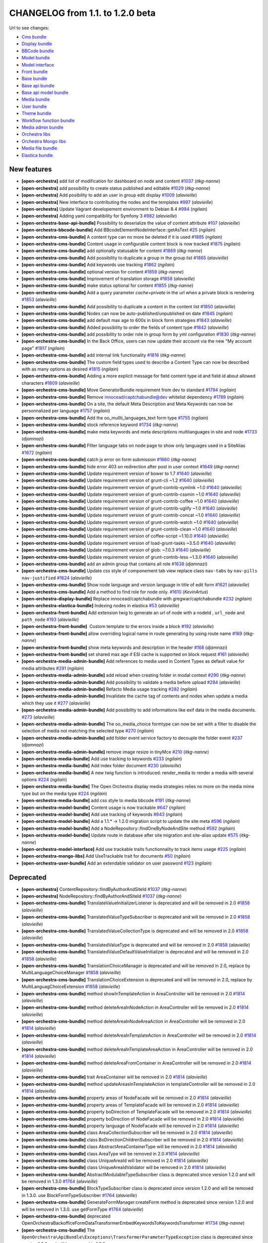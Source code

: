 CHANGELOG from 1.1. to 1.2.0 beta
=================================

Url to see changes:

- `Cms bundle`_
- `Display bundle`_
- `BBCode bundle`_
- `Model bundle`_
- `Model interface`_
- `Front bundle`_
- `Base bundle`_
- `Base api bundle`_
- `Base api model bundle`_
- `Media bundle`_
- `User bundle`_
- `Theme bundle`_
- `Workflow function bundle`_
- `Media admin bundle`_
- `Orchestra libs`_
- `Orchestra Mongo libs`_
- `Media file bundle`_
- `Elastica bundle`_

New features
------------

- **[open-orchestra]** add list of modification for dashboard on node and content `#1037 <https://github.com/open-orchestra/open-orchestra/pull/1037>`__ (*itkg-nanne*)
- **[open-orchestra]** add possibility to create status published and editable `#1029 <https://github.com/open-orchestra/open-orchestra/pull/1029>`__ (*itkg-nanne*)
- **[open-orchestra]** Add posibility to add an user in group edit display `#1009 <https://github.com/open-orchestra/open-orchestra/pull/1009>`__ (*alavieille*)
- **[open-orchestra]** New interface to contributing the nodes and the templates `#997 <https://github.com/open-orchestra/open-orchestra/pull/997>`__ (*alavieille*)
- **[open-orchestra]** Update Vagrant developement environment to Debian 8.4 `#984 <https://github.com/open-orchestra/open-orchestra/pull/984>`__ (*ngilain*)
- **[open-orchestra]** Adding yaml compatibility for Symfony 3 `#982 <https://github.com/open-orchestra/open-orchestra/pull/982>`__ (*alavieille*)
- **[open-orchestra-base-api-bundle]** Possibility to deserialize the value of content attribute `#107 <https://github.com/open-orchestra/open-orchestra-base-api-bundle/pull/107>`__ (*alavieille*)
- **[open-orchestra-bbcode-bundle]** Add BBcodeElementNodeInterface::getAsText `#25 <https://github.com/open-orchestra/open-orchestra-bbcode-bundle/pull/25>`__ (*ngilain*)
- **[open-orchestra-cms-bundle]** A content type can no more be deleted if it is used `#1885 <https://github.com/open-orchestra/open-orchestra-cms-bundle/pull/1885>`__ (*ngilain*)
- **[open-orchestra-cms-bundle]** Content usage in configurable content block is now tracked `#1875 <https://github.com/open-orchestra/open-orchestra-cms-bundle/pull/1875>`__ (*ngilain*)
- **[open-orchestra-cms-bundle]** add optionally statusable for content `#1869 <https://github.com/open-orchestra/open-orchestra-cms-bundle/pull/1869>`__ (*itkg-nanne*)
- **[open-orchestra-cms-bundle]** Add possibility to duplicate a group in the group list `#1865 <https://github.com/open-orchestra/open-orchestra-cms-bundle/pull/1865>`__ (*alavieille*)
- **[open-orchestra-cms-bundle]** Add keywords use tracking `#1862 <https://github.com/open-orchestra/open-orchestra-cms-bundle/pull/1862>`__ (*ngilain*)
- **[open-orchestra-cms-bundle]** optional version for content `#1859 <https://github.com/open-orchestra/open-orchestra-cms-bundle/pull/1859>`__ (*itkg-nanne*)
- **[open-orchestra-cms-bundle]** Improvement of translation storage `#1858 <https://github.com/open-orchestra/open-orchestra-cms-bundle/pull/1858>`__ (*alavieille*)
- **[open-orchestra-cms-bundle]** make status optional for content `#1855 <https://github.com/open-orchestra/open-orchestra-cms-bundle/pull/1855>`__ (*itkg-nanne*)
- **[open-orchestra-cms-bundle]** Add a query parameter `cache=private` in the url when a private block is rendering `#1853 <https://github.com/open-orchestra/open-orchestra-cms-bundle/pull/1853>`__ (*alavieille*)
- **[open-orchestra-cms-bundle]** Add possibility to duplicate a content in the content list `#1850 <https://github.com/open-orchestra/open-orchestra-cms-bundle/pull/1850>`__ (*alavieille*)
- **[open-orchestra-cms-bundle]** Nodes can now be auto-published/unpublished on date `#1845 <https://github.com/open-orchestra/open-orchestra-cms-bundle/pull/1845>`__ (*ngilain*)
- **[open-orchestra-cms-bundle]** add default max age to 600s in block form strategies `#1843 <https://github.com/open-orchestra/open-orchestra-cms-bundle/pull/1843>`__ (*alavieille*)
- **[open-orchestra-cms-bundle]** Added possibility to order the fields of content type `#1842 <https://github.com/open-orchestra/open-orchestra-cms-bundle/pull/1842>`__ (*alavieille*)
- **[open-orchestra-cms-bundle]** add possibility to order role in group form by yml configuration `#1830 <https://github.com/open-orchestra/open-orchestra-cms-bundle/pull/1830>`__ (*itkg-nanne*)
- **[open-orchestra-cms-bundle]** In the Back Office, users can now update their account via the new "My account page" `#1817 <https://github.com/open-orchestra/open-orchestra-cms-bundle/pull/1817>`__ (*ngilain*)
- **[open-orchestra-cms-bundle]** add internal link functionality `#1816 <https://github.com/open-orchestra/open-orchestra-cms-bundle/pull/1816>`__ (*itkg-nanne*)
- **[open-orchestra-cms-bundle]** The custom field types used to describe a Content Type can now be described with as many options as desired `#1815 <https://github.com/open-orchestra/open-orchestra-cms-bundle/pull/1815>`__ (*ngilain*)
- **[open-orchestra-cms-bundle]** Adding a more explicit message for field content type id and field id about allowed characters `#1809 <https://github.com/open-orchestra/open-orchestra-cms-bundle/pull/1809>`__ (*alavieille*)
- **[open-orchestra-cms-bundle]** Move GeneratorBundle requirement from dev to standard `#1794 <https://github.com/open-orchestra/open-orchestra-cms-bundle/pull/1794>`__ (*ngilain*)
- **[open-orchestra-cms-bundle]** Remove innocead/captchabundle@dev whitelist dependency `#1789 <https://github.com/open-orchestra/open-orchestra-cms-bundle/pull/1789>`__ (*ngilain*)
- **[open-orchestra-cms-bundle]** On a site, the default Meta Description and Meta Keywords can now be personnalized per language `#1757 <https://github.com/open-orchestra/open-orchestra-cms-bundle/pull/1757>`__ (*ngilain*)
- **[open-orchestra-cms-bundle]** Add the oo_mullti_languages_text form type `#1755 <https://github.com/open-orchestra/open-orchestra-cms-bundle/pull/1755>`__ (*ngilain*)
- **[open-orchestra-cms-bundle]** stock reference keyword `#1734 <https://github.com/open-orchestra/open-orchestra-cms-bundle/pull/1734>`__ (*itkg-nanne*)
- **[open-orchestra-cms-bundle]** make meta keywords and meta descriptions multilanguages in site and node `#1733 <https://github.com/open-orchestra/open-orchestra-cms-bundle/pull/1733>`__ (*djamnazi*)
- **[open-orchestra-cms-bundle]** FIlter language tabs on node page to show only languages used in a SiteAlias `#1672 <https://github.com/open-orchestra/open-orchestra-cms-bundle/pull/1672>`__ (*ngilain*)
- **[open-orchestra-cms-bundle]** catch js error on form submission `#1660 <https://github.com/open-orchestra/open-orchestra-cms-bundle/pull/1660>`__ (*itkg-nanne*)
- **[open-orchestra-cms-bundle]** hide error 403 on redirection after post in user context `#1649 <https://github.com/open-orchestra/open-orchestra-cms-bundle/pull/1649>`__ (*itkg-nanne*)
- **[open-orchestra-cms-bundle]** Update requirement version of bower to 1.7 `#1640 <https://github.com/open-orchestra/open-orchestra-cms-bundle/pull/1640>`__ (*alavieille*)
- **[open-orchestra-cms-bundle]** Update requirement version of grunt-cli ~1.2 `#1640 <https://github.com/open-orchestra/open-orchestra-cms-bundle/pull/1640>`__ (*alavieille*)
- **[open-orchestra-cms-bundle]** Update requirement version of grunt-contrib-symlink ~1.0 `#1640 <https://github.com/open-orchestra/open-orchestra-cms-bundle/pull/1640>`__ (*alavieille*)
- **[open-orchestra-cms-bundle]** Update requirement version of grunt-contrib-cssmin ~1.0 `#1640 <https://github.com/open-orchestra/open-orchestra-cms-bundle/pull/1640>`__ (*alavieille*)
- **[open-orchestra-cms-bundle]** Update requirement version of grunt-contrib-coffee ~1.0 `#1640 <https://github.com/open-orchestra/open-orchestra-cms-bundle/pull/1640>`__ (*alavieille*)
- **[open-orchestra-cms-bundle]** Update requirement version of grunt-contrib-uglify ~1.0 `#1640 <https://github.com/open-orchestra/open-orchestra-cms-bundle/pull/1640>`__ (*alavieille*)
- **[open-orchestra-cms-bundle]** Update requirement version of grunt-contrib-concat ~1.0 `#1640 <https://github.com/open-orchestra/open-orchestra-cms-bundle/pull/1640>`__ (*alavieille*)
- **[open-orchestra-cms-bundle]** Update requirement version of grunt-contrib-watch ~1.0 `#1640 <https://github.com/open-orchestra/open-orchestra-cms-bundle/pull/1640>`__ (*alavieille*)
- **[open-orchestra-cms-bundle]** Update requirement version of grunt-contrib-clean ~1.0 `#1640 <https://github.com/open-orchestra/open-orchestra-cms-bundle/pull/1640>`__ (*alavieille*)
- **[open-orchestra-cms-bundle]** Update requirement version of coffee-script ~1.10.0 `#1640 <https://github.com/open-orchestra/open-orchestra-cms-bundle/pull/1640>`__ (*alavieille*)
- **[open-orchestra-cms-bundle]** Update requirement version of load-grunt-tasks ~3.5.0 `#1640 <https://github.com/open-orchestra/open-orchestra-cms-bundle/pull/1640>`__ (*alavieille*)
- **[open-orchestra-cms-bundle]** Update requirement version of glob: ~7.0.3 `#1640 <https://github.com/open-orchestra/open-orchestra-cms-bundle/pull/1640>`__ (*alavieille*)
- **[open-orchestra-cms-bundle]** Update requirement version of grunt-contrib-less ~1.3.0 `#1640 <https://github.com/open-orchestra/open-orchestra-cms-bundle/pull/1640>`__ (*alavieille*)
- **[open-orchestra-cms-bundle]** add an admin group that contains all role `#1638 <https://github.com/open-orchestra/open-orchestra-cms-bundle/pull/1638>`__ (*djamnazi*)
- **[open-orchestra-cms-bundle]** Update css style of componement tab view replace class ``nav-tabs`` by ``nav-pills nav-justified`` `#1624 <https://github.com/open-orchestra/open-orchestra-cms-bundle/pull/1624>`__ (*alavieille*)
- **[open-orchestra-cms-bundle]** Show node language and version language in title of edit form `#1621 <https://github.com/open-orchestra/open-orchestra-cms-bundle/pull/1621>`__ (*alavieille*)
- **[open-orchestra-cms-bundle]** Add a method to find role for node only. `#1610 <https://github.com/open-orchestra/open-orchestra-cms-bundle/pull/1610>`__ (*KevinArtus*)
- **[open-orchestra-display-bundle]** Replace innocead/captchabundle with gregwar/captchabundle `#232 <https://github.com/open-orchestra/open-orchestra-display-bundle/pull/232>`__ (*ngilain*)
- **[open-orchestra-elastica-bundle]** Indexing nodes in elastica `#53 <https://github.com/open-orchestra/open-orchestra-elastica-bundle/pull/53>`__ (*alavieille*)
- **[open-orchestra-front-bundle]** Add extension twig to generate an url of node with a nodeId , ``url_node`` and ``path_node`` `#193 <https://github.com/open-orchestra/open-orchestra-front-bundle/pull/193>`__ (*alavieille*)
- **[open-orchestra-front-bundle]**  Custom template to the errors inside a block `#192 <https://github.com/open-orchestra/open-orchestra-front-bundle/pull/192>`__ (*alavieille*)
- **[open-orchestra-front-bundle]** allow overriding logical name in route generating by using  route name `#169 <https://github.com/open-orchestra/open-orchestra-front-bundle/pull/169>`__ (*itkg-nanne*)
- **[open-orchestra-front-bundle]** show meta keywords and description in the header `#168 <https://github.com/open-orchestra/open-orchestra-front-bundle/pull/168>`__ (*djamnazi*)
- **[open-orchestra-front-bundle]** set shared max age if ESI cache is supported on block request `#161 <https://github.com/open-orchestra/open-orchestra-front-bundle/pull/161>`__ (*alavieille*)
- **[open-orchestra-media-admin-bundle]** Add references to media used in Content Types as default value for media attributes `#291 <https://github.com/open-orchestra/open-orchestra-media-admin-bundle/pull/291>`__ (*ngilain*)
- **[open-orchestra-media-admin-bundle]** add reload when creating folder in modal context `#290 <https://github.com/open-orchestra/open-orchestra-media-admin-bundle/pull/290>`__ (*itkg-nanne*)
- **[open-orchestra-media-admin-bundle]** Add possibility to validate a media before upload `#284 <https://github.com/open-orchestra/open-orchestra-media-admin-bundle/pull/284>`__ (*alavieille*)
- **[open-orchestra-media-admin-bundle]** Refacto Media usage tracking `#282 <https://github.com/open-orchestra/open-orchestra-media-admin-bundle/pull/282>`__ (*ngilain*)
- **[open-orchestra-media-admin-bundle]** Invalidate the cache tag of contents and nodes when update a media which they use it `#277 <https://github.com/open-orchestra/open-orchestra-media-admin-bundle/pull/277>`__ (*alavieille*)
- **[open-orchestra-media-admin-bundle]** Add possibility to add informations like exif data in the media documents. `#273 <https://github.com/open-orchestra/open-orchestra-media-admin-bundle/pull/273>`__ (*alavieille*)
- **[open-orchestra-media-admin-bundle]** The oo_media_choice formtype can now be set with a filter to disable the selection of media not matching the selected type `#270 <https://github.com/open-orchestra/open-orchestra-media-admin-bundle/pull/270>`__ (*ngilain*)
- **[open-orchestra-media-admin-bundle]** add folder event service factory to decouple the folder event `#237 <https://github.com/open-orchestra/open-orchestra-media-admin-bundle/pull/237>`__ (*djamnazi*)
- **[open-orchestra-media-admin-bundle]** remove image resize in tinyMce `#210 <https://github.com/open-orchestra/open-orchestra-media-admin-bundle/pull/210>`__ (*itkg-nanne*)
- **[open-orchestra-media-bundle]** Add use tracking to keywords `#233 <https://github.com/open-orchestra/open-orchestra-media-bundle/pull/233>`__ (*ngilain*)
- **[open-orchestra-media-bundle]** Add index folder document `#230 <https://github.com/open-orchestra/open-orchestra-media-bundle/pull/230>`__ (*alavieille*)
- **[open-orchestra-media-bundle]** A new twig function is introduced: render_media to render a media with several options `#224 <https://github.com/open-orchestra/open-orchestra-media-bundle/pull/224>`__ (*ngilain*)
- **[open-orchestra-media-bundle]** The Open Orchestra display media strategies relies no more on the media mime type but on the media type `#224 <https://github.com/open-orchestra/open-orchestra-media-bundle/pull/224>`__ (*ngilain*)
- **[open-orchestra-media-bundle]** add css style to media bbcode `#191 <https://github.com/open-orchestra/open-orchestra-media-bundle/pull/191>`__ (*itkg-nanne*)
- **[open-orchestra-model-bundle]** Content usage is now trackable `#647 <https://github.com/open-orchestra/open-orchestra-model-bundle/pull/647>`__ (*ngilain*)
- **[open-orchestra-model-bundle]** Add use tracking of keywords `#643 <https://github.com/open-orchestra/open-orchestra-model-bundle/pull/643>`__ (*ngilain*)
- **[open-orchestra-model-bundle]** Add a  1.1.* -> 1.2.0 migration script to update the site meta `#596 <https://github.com/open-orchestra/open-orchestra-model-bundle/pull/596>`__ (*ngilain*)
- **[open-orchestra-model-bundle]** Add a NodeRepository::findOneByNodeAndSite method `#592 <https://github.com/open-orchestra/open-orchestra-model-bundle/pull/592>`__ (*ngilain*)
- **[open-orchestra-model-bundle]** Update route in database after site migration and site-alias update `#575 <https://github.com/open-orchestra/open-orchestra-model-bundle/pull/575>`__ (*itkg-nanne*)
- **[open-orchestra-model-interface]** Add use trackable traits functionnality to track items usage `#225 <https://github.com/open-orchestra/open-orchestra-model-interface/pull/225>`__ (*ngilain*)
- **[open-orchestra-mongo-libs]** Add UseTrackable trait for documents `#50 <https://github.com/open-orchestra/open-orchestra-mongo-libs/pull/50>`__ (*ngilain*)
- **[open-orchestra-user-bundle]** Add an extendable validator on user password `#123 <https://github.com/open-orchestra/open-orchestra-user-bundle/pull/123>`__ (*ngilain*)

Deprecated
----------

- **[open-orchestra]** ContentRepository::findByAuthorAndSiteId `#1037 <https://github.com/open-orchestra/open-orchestra/pull/1037>`__ (*itkg-nanne*)
- **[open-orchestra]** NodeRepository::findByAuthorAndSiteId `#1037 <https://github.com/open-orchestra/open-orchestra/pull/1037>`__ (*itkg-nanne*)
- **[open-orchestra-cms-bundle]** TranslateValueInitializerListener is deprecated and  will be removed in 2.0 `#1858 <https://github.com/open-orchestra/open-orchestra-cms-bundle/pull/1858>`__ (*alavieille*)
- **[open-orchestra-cms-bundle]** TranslatedValueTypeSubscriber is deprecated and  will be removed in 2.0 `#1858 <https://github.com/open-orchestra/open-orchestra-cms-bundle/pull/1858>`__ (*alavieille*)
- **[open-orchestra-cms-bundle]** TranslatedValueCollectionType is deprecated and  will be removed in 2.0 `#1858 <https://github.com/open-orchestra/open-orchestra-cms-bundle/pull/1858>`__ (*alavieille*)
- **[open-orchestra-cms-bundle]** TranslatedValueType is deprecated and  will be removed in 2.0 `#1858 <https://github.com/open-orchestra/open-orchestra-cms-bundle/pull/1858>`__ (*alavieille*)
- **[open-orchestra-cms-bundle]** TranslatedValueDefaultValueInitializer is deprecated and  will be removed in 2.0 `#1858 <https://github.com/open-orchestra/open-orchestra-cms-bundle/pull/1858>`__ (*alavieille*)
- **[open-orchestra-cms-bundle]** TranslationChoiceManager is deprecated and  will be removed in 2.0, replace by MultiLanguageChoiceManager `#1858 <https://github.com/open-orchestra/open-orchestra-cms-bundle/pull/1858>`__ (*alavieille*)
- **[open-orchestra-cms-bundle]** TranslationChoiceExtension is deprecated and  will be removed in 2.0, replace by MultiLanguagChoiceExtension `#1858 <https://github.com/open-orchestra/open-orchestra-cms-bundle/pull/1858>`__ (*alavieille*)
- **[open-orchestra-cms-bundle]** method showInTemplateAction in AreaController will be removed in 2.0 `#1814 <https://github.com/open-orchestra/open-orchestra-cms-bundle/pull/1814>`__ (*alavieille*)
- **[open-orchestra-cms-bundle]** method deleteAreaInNodeAction in AreaController will be removed in 2.0 `#1814 <https://github.com/open-orchestra/open-orchestra-cms-bundle/pull/1814>`__ (*alavieille*)
- **[open-orchestra-cms-bundle]** method deleteAreaInNodeAreaAction in AreaController will be removed in 2.0 `#1814 <https://github.com/open-orchestra/open-orchestra-cms-bundle/pull/1814>`__ (*alavieille*)
- **[open-orchestra-cms-bundle]** method deleteAreaInTemplateAction in AreaController will be removed in 2.0 `#1814 <https://github.com/open-orchestra/open-orchestra-cms-bundle/pull/1814>`__ (*alavieille*)
- **[open-orchestra-cms-bundle]** method deleteAreaInTemplateAreaAction in AreaController will be removed in 2.0 `#1814 <https://github.com/open-orchestra/open-orchestra-cms-bundle/pull/1814>`__ (*alavieille*)
- **[open-orchestra-cms-bundle]** method deleteAreaFromContainer in AreaController will be removed in 2.0 `#1814 <https://github.com/open-orchestra/open-orchestra-cms-bundle/pull/1814>`__ (*alavieille*)
- **[open-orchestra-cms-bundle]** trait AreaContainer will be removed in 2.0 `#1814 <https://github.com/open-orchestra/open-orchestra-cms-bundle/pull/1814>`__ (*alavieille*)
- **[open-orchestra-cms-bundle]** method updateAreasInTemplateAction in templateController will be removed in 2.0 `#1814 <https://github.com/open-orchestra/open-orchestra-cms-bundle/pull/1814>`__ (*alavieille*)
- **[open-orchestra-cms-bundle]** property areas of NodeFacade will be removed in 2.0 `#1814 <https://github.com/open-orchestra/open-orchestra-cms-bundle/pull/1814>`__ (*alavieille*)
- **[open-orchestra-cms-bundle]** property areas of TemplateFacade will be removed in 2.0 `#1814 <https://github.com/open-orchestra/open-orchestra-cms-bundle/pull/1814>`__ (*alavieille*)
- **[open-orchestra-cms-bundle]** property boDirection of TemplateFacade will be removed in 2.0 `#1814 <https://github.com/open-orchestra/open-orchestra-cms-bundle/pull/1814>`__ (*alavieille*)
- **[open-orchestra-cms-bundle]** property boDirection of NodeFacade will be removed in 2.0 `#1814 <https://github.com/open-orchestra/open-orchestra-cms-bundle/pull/1814>`__ (*alavieille*)
- **[open-orchestra-cms-bundle]** property language of NodeFacade will be removed in 2.0 `#1814 <https://github.com/open-orchestra/open-orchestra-cms-bundle/pull/1814>`__ (*alavieille*)
- **[open-orchestra-cms-bundle]** class AreaCollectionSubscriber will be removed in 2.0 `#1814 <https://github.com/open-orchestra/open-orchestra-cms-bundle/pull/1814>`__ (*alavieille*)
- **[open-orchestra-cms-bundle]** class BoDirectionChildrenSubscriber will be removed in 2.0 `#1814 <https://github.com/open-orchestra/open-orchestra-cms-bundle/pull/1814>`__ (*alavieille*)
- **[open-orchestra-cms-bundle]** class AbstractAreaContainerType will be removed in 2.0 `#1814 <https://github.com/open-orchestra/open-orchestra-cms-bundle/pull/1814>`__ (*alavieille*)
- **[open-orchestra-cms-bundle]** class AreaType will be removed in 2.0 `#1814 <https://github.com/open-orchestra/open-orchestra-cms-bundle/pull/1814>`__ (*alavieille*)
- **[open-orchestra-cms-bundle]** class UniqueAreaId will be removed in 2.0 `#1814 <https://github.com/open-orchestra/open-orchestra-cms-bundle/pull/1814>`__ (*alavieille*)
- **[open-orchestra-cms-bundle]** class UniqueAreaIdValidator will be removed in 2.0 `#1814 <https://github.com/open-orchestra/open-orchestra-cms-bundle/pull/1814>`__ (*alavieille*)
- **[open-orchestra-cms-bundle]** AbstractModulableTypeSubscriber class is deprecated since version 1.2.0 and will be removed in 1.3.0 `#1764 <https://github.com/open-orchestra/open-orchestra-cms-bundle/pull/1764>`__ (*alavieille*)
- **[open-orchestra-cms-bundle]** BlockTypeSubscriber class is deprecated since version 1.2.0 and will be removed in 1.3.0.  use BlockFormTypeSubscriber `#1764 <https://github.com/open-orchestra/open-orchestra-cms-bundle/pull/1764>`__ (*alavieille*)
- **[open-orchestra-cms-bundle]** GenerateFormManager:createForm method is deprecated since version 1.2.0 and will be removed in 1.3.0.  use getFormType `#1764 <https://github.com/open-orchestra/open-orchestra-cms-bundle/pull/1764>`__ (*alavieille*)
- **[open-orchestra-cms-bundle]** deprecated OpenOrchestra\Backoffice\Form\DataTransformer\EmbedKeywordsToKeywordsTransformer `#1734 <https://github.com/open-orchestra/open-orchestra-cms-bundle/pull/1734>`__ (*itkg-nanne*)
- **[open-orchestra-cms-bundle]** The ``OpenOrchestra\ApiBundle\Exceptions\TransformerParameterTypeException`` class is deprecated since version 1.2.0 and will be removed in 1.3.0, use ``OpenOrchestra\BaseApi\Exceptions\TransformerParameterTypeException`` `#1623 <https://github.com/open-orchestra/open-orchestra-cms-bundle/pull/1623>`__ (*alavieille*)
- **[open-orchestra-elastica-bundle]** ElasticaSchemaInitializer class is deprecated since version 1.2.0 and will be removed in 1.3.0, it is replace by ElasticaSchemaInitializerInterface `#39 <https://github.com/open-orchestra/open-orchestra-elastica-bundle/pull/39>`__ (*alavieille*)
- **[open-orchestra-libs]** deprecated OpenOrchestra\TransformerConditionFromBooleanToBddTransformerInterface `#51 <https://github.com/open-orchestra/open-orchestra-libs/pull/51>`__ (*itkg-nanne*)
- **[open-orchestra-media-admin-bundle]** SaveMediaManager::isFileAllowed is deprecated and will remove in 2.0 `#284 <https://github.com/open-orchestra/open-orchestra-media-admin-bundle/pull/284>`__ (*alavieille*)
- **[open-orchestra-media-admin-bundle]** SaveMediaManager::createMediaFromUploadedFile is deprecated and will remove in 2.0  use initializeMediaFromUploadedFile `#284 <https://github.com/open-orchestra/open-orchestra-media-admin-bundle/pull/284>`__ (*alavieille*)
- **[open-orchestra-media-admin-bundle]** SaveMediaManager::getFilenameFromChunks is deprecated and will remove in 2.0  use getFileFromChunks `#284 <https://github.com/open-orchestra/open-orchestra-media-admin-bundle/pull/284>`__ (*alavieille*)
- **[open-orchestra-media-bundle]** The twig function display_media is deprecated, use render_media instead `#224 <https://github.com/open-orchestra/open-orchestra-media-bundle/pull/224>`__ (*ngilain*)
- **[open-orchestra-media-bundle]** The several displayMedia methods (DisplayMediaManager + strategies) are deprecated, user renderMedia instead `#224 <https://github.com/open-orchestra/open-orchestra-media-bundle/pull/224>`__ (*ngilain*)
- **[open-orchestra-media-bundle]** Media/Repository/FolderRepositoryInterface: findAllRootFolder is deprecated since version 1.1.0 and will be removed in 1.3.0. use findAllRootFolderBySiteId `#202 <https://github.com/open-orchestra/open-orchestra-media-bundle/pull/202>`__ (*alavieille*)
- **[open-orchestra-model-bundle]** TranslatedValue is deprecated and  will be removed in 2.0 `#642 <https://github.com/open-orchestra/open-orchestra-model-bundle/pull/642>`__ (*alavieille*)
- **[open-orchestra-model-bundle]** NodeRepository::findByPathCurrentlyPublished `#630 <https://github.com/open-orchestra/open-orchestra-model-bundle/pull/630>`__ (*itkg-nanne*)
- **[open-orchestra-model-bundle]** ContentRepositoryInterface::countByContentTypeInLastVersion method is deprecated since version 1.1.3 and will be removed in 2.0, it is replace by ContentRepository::countByContentTypeAndSiteInLastVersion method. `#623 <https://github.com/open-orchestra/open-orchestra-model-bundle/pull/623>`__ (*alavieille*)
- **[open-orchestra-model-bundle]** deprecated OpenOrchestra\ModelBundle\Document\EmbedKeyword `#583 <https://github.com/open-orchestra/open-orchestra-model-bundle/pull/583>`__ (*itkg-nanne*)
- **[open-orchestra-model-interface]** TranslatedValueNotExisting is deprecated and  will be removed in 2.0 `#220 <https://github.com/open-orchestra/open-orchestra-model-interface/pull/220>`__ (*alavieille*)
- **[open-orchestra-model-interface]** TranslationChoiceManagerInterface is deprecated and  will be removed in 2.0 `#220 <https://github.com/open-orchestra/open-orchestra-model-interface/pull/220>`__ (*alavieille*)
- **[open-orchestra-model-interface]** TranslatedValueContainerInterface is deprecated and  will be removed in 2.0 `#220 <https://github.com/open-orchestra/open-orchestra-model-interface/pull/220>`__ (*alavieille*)
- **[open-orchestra-model-interface]** TranslatedValueInterface is deprecated and  will be removed in 2.0 `#220 <https://github.com/open-orchestra/open-orchestra-model-interface/pull/220>`__ (*alavieille*)
- **[open-orchestra-model-interface]** merhod getBoDirection of AreaInterface  will be removed in 2.0 `#209 <https://github.com/open-orchestra/open-orchestra-model-interface/pull/209>`__ (*alavieille*)
- **[open-orchestra-model-interface]** merhod setBoDirection of AreaInterface  will be removed in 2.0 `#209 <https://github.com/open-orchestra/open-orchestra-model-interface/pull/209>`__ (*alavieille*)
- **[open-orchestra-model-interface]** merhod getBoDirection of NodeInterface  will be removed in 2.0 `#209 <https://github.com/open-orchestra/open-orchestra-model-interface/pull/209>`__ (*alavieille*)
- **[open-orchestra-model-interface]** merhod setBoDirection of NodeInterface  will be removed in 2.0 `#209 <https://github.com/open-orchestra/open-orchestra-model-interface/pull/209>`__ (*alavieille*)
- **[open-orchestra-model-interface]** merhod getBoDirection of TemplateInterface  will be removed in 2.0 `#209 <https://github.com/open-orchestra/open-orchestra-model-interface/pull/209>`__ (*alavieille*)
- **[open-orchestra-model-interface]** merhod setBoDirection of TemplateInterface  will be removed in 2.0 `#209 <https://github.com/open-orchestra/open-orchestra-model-interface/pull/209>`__ (*alavieille*)
- **[open-orchestra-model-interface]** merhod setLanguage of TemplateInterface  will be removed in 2.0 `#209 <https://github.com/open-orchestra/open-orchestra-model-interface/pull/209>`__ (*alavieille*)
- **[open-orchestra-model-interface]** merhod getLanguage of TemplateInterface  will be removed in 2.0 `#209 <https://github.com/open-orchestra/open-orchestra-model-interface/pull/209>`__ (*alavieille*)
- **[open-orchestra-model-interface]** deprecated OpenOrchestra\ModelInterface\Model\EmbedKeywordInterface `#188 <https://github.com/open-orchestra/open-orchestra-model-interface/pull/188>`__ (*itkg-nanne*)
- **[open-orchestra-mongo-libs]** Filter TranslatedFilterStrategy is deprecated and  will be removed in 2.0, replaced by MultiLanguagesFilterStrategy `#48 <https://github.com/open-orchestra/open-orchestra-mongo-libs/pull/48>`__ (*alavieille*)
- **[open-orchestra-mongo-libs]** deprecated OpenOrchestra\Transformer\ConditionFromBooleanToMongoTransformer `#31 <https://github.com/open-orchestra/open-orchestra-mongo-libs/pull/31>`__ (*itkg-nanne*)

Possible BC breaker
-------------------

- **[open-orchestra]** version of friendsofsymfony/user-bundle is fixed to 2.0.0 alpha3 `#992 <https://github.com/open-orchestra/open-orchestra/pull/992>`__ (*alavieille*)
- **[open-orchestra-base-bundle]** Parameter encryption_key should be identical between front and back office application `#107 <https://github.com/open-orchestra/open-orchestra-base-bundle/pull/107>`__ (*alavieille*)
- **[open-orchestra-cms-bundle]** Adding new parameter open_orchestra_backoffice.block_default_configuration for block form strategies `#1843 <https://github.com/open-orchestra/open-orchestra-cms-bundle/pull/1843>`__ (*alavieille*)
- **[open-orchestra-cms-bundle]** In the password strategy OAut2 the username and password must be in the request header `#1823 <https://github.com/open-orchestra/open-orchestra-cms-bundle/pull/1823>`__ (*alavieille*)
- **[open-orchestra-model-interface]** ReadNodeInterface not extend AreaContainerInterface `#209 <https://github.com/open-orchestra/open-orchestra-model-interface/pull/209>`__ (*alavieille*)
- **[open-orchestra-model-interface]** TemplateInterface not extend AreaContainerInterface and BlockContainerInterface `#209 <https://github.com/open-orchestra/open-orchestra-model-interface/pull/209>`__ (*alavieille*)
- **[open-orchestra-model-interface]** Meta keywords and descriptions management are moved from metaableinterface to node (single language) and site (multi-languages) interfaces `#195 <https://github.com/open-orchestra/open-orchestra-model-interface/pull/195>`__ (*ngilain*)
- **[open-orchestra-mongo-libs]** Meta keywords and descriptions management are removed from metaable trait `#33 <https://github.com/open-orchestra/open-orchestra-mongo-libs/pull/33>`__ (*ngilain*)

Bug fixes
---------

- **[open-orchestra]** When theme is updated, modification is updated in node `#1026 <https://github.com/open-orchestra/open-orchestra/pull/1026>`__ (*alavieille*)
- **[open-orchestra]** Remove requirement to sensio/generatorbundle `#985 <https://github.com/open-orchestra/open-orchestra/pull/985>`__ (*ngilain*)
- **[open-orchestra-base-bundle]** Encryption manager use parameter encryption_key `#107 <https://github.com/open-orchestra/open-orchestra-base-bundle/pull/107>`__ (*alavieille*)
- **[open-orchestra-bbcode-bundle]** The media in rich text are correctly added in reference `#24 <https://github.com/open-orchestra/open-orchestra-bbcode-bundle/pull/24>`__ (*alavieille*)
- **[open-orchestra-cms-bundle]** fix space in form internal link context `#1891 <https://github.com/open-orchestra/open-orchestra-cms-bundle/pull/1891>`__ (*itkg-nanne*)
- **[open-orchestra-cms-bundle]**   Authorize status update when user is super admin `#1849 <https://github.com/open-orchestra/open-orchestra-cms-bundle/pull/1849>`__ (*alavieille*)
- **[open-orchestra-cms-bundle]**  Fix cache tag block `#1844 <https://github.com/open-orchestra/open-orchestra-cms-bundle/pull/1844>`__ (*alavieille*)
- **[open-orchestra-cms-bundle]** Optimized access of model group role `#1841 <https://github.com/open-orchestra/open-orchestra-cms-bundle/pull/1841>`__ (*alavieille*)
- **[open-orchestra-cms-bundle]** Fixed slowness when show node tree, Optimized NodeGroupRoleVoter `#1838 <https://github.com/open-orchestra/open-orchestra-cms-bundle/pull/1838>`__ (*alavieille*)
- **[open-orchestra-cms-bundle]** Radio button Link to the current site is only available when you create a content `#1831 <https://github.com/open-orchestra/open-orchestra-cms-bundle/pull/1831>`__ (*alavieille*)
- **[open-orchestra-cms-bundle]** Fix elements count in content pagination. `#1829 <https://github.com/open-orchestra/open-orchestra-cms-bundle/pull/1829>`__ (*alavieille*)
- **[open-orchestra-cms-bundle]** Fix currently published when a published content is duplicate `#1826 <https://github.com/open-orchestra/open-orchestra-cms-bundle/pull/1826>`__ (*alavieille*)
- **[open-orchestra-cms-bundle]** Removing boLabel of the error nodes `#1822 <https://github.com/open-orchestra/open-orchestra-cms-bundle/pull/1822>`__ (*alavieille*)
- **[open-orchestra-cms-bundle]** No redirect to page 1, when an element of a datable is removed `#1821 <https://github.com/open-orchestra/open-orchestra-cms-bundle/pull/1821>`__ (*alavieille*)
- **[open-orchestra-cms-bundle]** Fix redirecting to dashboard when clicking in navigation after login `#1820 <https://github.com/open-orchestra/open-orchestra-cms-bundle/pull/1820>`__ (*alavieille*)
- **[open-orchestra-cms-bundle]** Fix fill label block form `#1804 <https://github.com/open-orchestra/open-orchestra-cms-bundle/pull/1804>`__ (*alavieille*)
- **[open-orchestra-cms-bundle]** Fix dependency of modelBundle in class fieldTypeType `#1803 <https://github.com/open-orchestra/open-orchestra-cms-bundle/pull/1803>`__ (*alavieille*)
- **[open-orchestra-cms-bundle]** Fixing of category of item template in the right form `#1788 <https://github.com/open-orchestra/open-orchestra-cms-bundle/pull/1788>`__ (*alavieille*)
- **[open-orchestra-cms-bundle]** Change the appConfigurationView creation order `#1785 <https://github.com/open-orchestra/open-orchestra-cms-bundle/pull/1785>`__ (*ngilain*)
- **[open-orchestra-cms-bundle]** Fix the display of active tab of translated value form `#1772 <https://github.com/open-orchestra/open-orchestra-cms-bundle/pull/1772>`__ (*djamnazi*)
- **[open-orchestra-cms-bundle]** Fix merge form block strategy with transformer and subscriber `#1764 <https://github.com/open-orchestra/open-orchestra-cms-bundle/pull/1764>`__ (*alavieille*)
- **[open-orchestra-cms-bundle]** Fix data normalization when submitting a content form `#1763 <https://github.com/open-orchestra/open-orchestra-cms-bundle/pull/1763>`__ (*alavieille*)
- **[open-orchestra-cms-bundle]**  Remove override default value of choice in javascript `#1759 <https://github.com/open-orchestra/open-orchestra-cms-bundle/pull/1759>`__ (*alavieille*)
- **[open-orchestra-cms-bundle]** Fix popin error when click on button duplicate version `#1758 <https://github.com/open-orchestra/open-orchestra-cms-bundle/pull/1758>`__ (*alavieille*)
- **[open-orchestra-cms-bundle]** Fix exception on node role list update in group when node contains deleted `#1753 <https://github.com/open-orchestra/open-orchestra-cms-bundle/pull/1753>`__ (*itkg-nanne*)
- **[open-orchestra-cms-bundle]** Disallow creation of node in a language belonging fronts languages but not current site aliases languages `#1751 <https://github.com/open-orchestra/open-orchestra-cms-bundle/pull/1751>`__ (*itkg-nanne*)
- **[open-orchestra-cms-bundle]** Fix areas order on local storage decache `#1746 <https://github.com/open-orchestra/open-orchestra-cms-bundle/pull/1746>`__ (*itkg-nanne*)
- **[open-orchestra-cms-bundle]** Use the site binded to the group when setting a node role instead of the currently selected site `#1741 <https://github.com/open-orchestra/open-orchestra-cms-bundle/pull/1741>`__ (*ngilain*)
- **[open-orchestra-cms-bundle]** Clear the node per node rights when changing the binding between a group and a site `#1740 <https://github.com/open-orchestra/open-orchestra-cms-bundle/pull/1740>`__ (*ngilain*)
- **[open-orchestra-cms-bundle]** hide add button if user d'ont have create content role `#1735 <https://github.com/open-orchestra/open-orchestra-cms-bundle/pull/1735>`__ (*djamnazi*)
- **[open-orchestra-cms-bundle]** Fix some broken input `#1726 <https://github.com/open-orchestra/open-orchestra-cms-bundle/pull/1726>`__ (*ngilain*)
- **[open-orchestra-cms-bundle]** Fix wrong translation on workflow rights in group administration `#1725 <https://github.com/open-orchestra/open-orchestra-cms-bundle/pull/1725>`__ (*ngilain*)
- **[open-orchestra-cms-bundle]** a block only used in a single place can now be moved into another area without being deleted `#1721 <https://github.com/open-orchestra/open-orchestra-cms-bundle/pull/1721>`__ (*ngilain*)
- **[open-orchestra-cms-bundle]** Fix deactivate and re activate tinymce `#1706 <https://github.com/open-orchestra/open-orchestra-cms-bundle/pull/1706>`__ (*alavieille*)
- **[open-orchestra-cms-bundle]** Fix duplicate model group role when update on model group role `#1703 <https://github.com/open-orchestra/open-orchestra-cms-bundle/pull/1703>`__ (*alavieille*)
- **[open-orchestra-cms-bundle]** Fix IE9 padding of area in node and contribution in empty area `#1700 <https://github.com/open-orchestra/open-orchestra-cms-bundle/pull/1700>`__ (*alavieille*)
- **[open-orchestra-cms-bundle]** Fix refresh and submit configurable content block form `#1696 <https://github.com/open-orchestra/open-orchestra-cms-bundle/pull/1696>`__ (*alavieille*)
- **[open-orchestra-cms-bundle]** Fix Backoffice/Security/Authorization/Voter/NodeVersionVoter when create a new node `#1694 <https://github.com/open-orchestra/open-orchestra-cms-bundle/pull/1694>`__ (*alavieille*)
- **[open-orchestra-cms-bundle]** Throw an exception in UpdateNodeGroupRoleMoveNodeSubscriber if NodeGroupRole is not set `#1688 <https://github.com/open-orchestra/open-orchestra-cms-bundle/pull/1688>`__ (*ngilain*)
- **[open-orchestra-cms-bundle]** On the node edition page, the node is no more reloaded when clicking on the currently selected language tab `#1687 <https://github.com/open-orchestra/open-orchestra-cms-bundle/pull/1687>`__ (*ngilain*)
- **[open-orchestra-cms-bundle]** Fix link with media in tinymce, replace tinymce plugin link by plugin orchestra_link `#1686 <https://github.com/open-orchestra/open-orchestra-cms-bundle/pull/1686>`__ (*alavieille*)
- **[open-orchestra-cms-bundle]** A form containing a required oo_content_search now correctly display an error message when trying to submit it without completing the oo_content_search `#1674 <https://github.com/open-orchestra/open-orchestra-cms-bundle/pull/1674>`__ (*ngilain*)
- **[open-orchestra-cms-bundle]** Fix loop redirection when load template underscore without valid session `#1673 <https://github.com/open-orchestra/open-orchestra-cms-bundle/pull/1673>`__ (*alavieille*)
- **[open-orchestra-cms-bundle]** fix contentTypeForm to allow field type modification `#1669 <https://github.com/open-orchestra/open-orchestra-cms-bundle/pull/1669>`__ (*djamnazi*)
- **[open-orchestra-cms-bundle]** Fix french translations `#1668 <https://github.com/open-orchestra/open-orchestra-cms-bundle/pull/1668>`__ (*alavieille*)
- **[open-orchestra-cms-bundle]** Fix use contentId instead id in ContentSearchSubscriber `#1667 <https://github.com/open-orchestra/open-orchestra-cms-bundle/pull/1667>`__ (*alavieille*)
- **[open-orchestra-cms-bundle]** Add boLabel on root node when create a new website `#1652 <https://github.com/open-orchestra/open-orchestra-cms-bundle/pull/1652>`__ (*alavieille*)
- **[open-orchestra-cms-bundle]** Fix error index blocks when duplicate a node `#1647 <https://github.com/open-orchestra/open-orchestra-cms-bundle/pull/1647>`__ (*alavieille*)
- **[open-orchestra-cms-bundle]** Fix the javascript error on datatable pagination `#1643 <https://github.com/open-orchestra/open-orchestra-cms-bundle/pull/1643>`__ (*alavieille*)
- **[open-orchestra-cms-bundle]** maximun version for nodejs is ~4.4.3 `#1640 <https://github.com/open-orchestra/open-orchestra-cms-bundle/pull/1640>`__ (*alavieille*)
- **[open-orchestra-cms-bundle]** Show breadcrumb after refresh page with datatable `#1637 <https://github.com/open-orchestra/open-orchestra-cms-bundle/pull/1637>`__ (*alavieille*)
- **[open-orchestra-cms-bundle]** fix tinymce issues in collection context `#1630 <https://github.com/open-orchestra/open-orchestra-cms-bundle/pull/1630>`__ (*itkg-nanne*)
- **[open-orchestra-cms-bundle]** Refresh page when saving a website form after a form error `#1625 <https://github.com/open-orchestra/open-orchestra-cms-bundle/pull/1625>`__ (*alavieille*)
- **[open-orchestra-cms-bundle]** Fix dependency between BaseApi and ApiBundle, move TransformerParameterTypeException `#1623 <https://github.com/open-orchestra/open-orchestra-cms-bundle/pull/1623>`__ (*alavieille*)
- **[open-orchestra-cms-bundle]** Fix default field in content type form `#1613 <https://github.com/open-orchestra/open-orchestra-cms-bundle/pull/1613>`__ (*itkg-nanne*)
- **[open-orchestra-cms-bundle]** Fix block edition right management in global page `#1612 <https://github.com/open-orchestra/open-orchestra-cms-bundle/pull/1612>`__ (*itkg-nanne*)
- **[open-orchestra-cms-bundle]** use dependency injection for BlockToArrayTransformer in BlockType `#1608 <https://github.com/open-orchestra/open-orchestra-cms-bundle/pull/1608>`__ (*itkg-nanne*)
- **[open-orchestra-cms-bundle]** replace opacity by display in area toolbar to deactivate involuntary click `#1607 <https://github.com/open-orchestra/open-orchestra-cms-bundle/pull/1607>`__ (*itkg-nanne*)
- **[open-orchestra-display-bundle]**  Fix slideshow block in IE11 `#238 <https://github.com/open-orchestra/open-orchestra-display-bundle/pull/238>`__ (*alavieille*)
- **[open-orchestra-display-bundle]** Fix the badly formatted ``open_orchestra_display.contact.admin_content`` translation value `#234 <https://github.com/open-orchestra/open-orchestra-display-bundle/pull/234>`__ (*ngilain*)
- **[open-orchestra-display-bundle]** Fix the Language List block when used in an error 404 page `#217 <https://github.com/open-orchestra/open-orchestra-display-bundle/pull/217>`__ (*ngilain*)
- **[open-orchestra-display-bundle]** Fix display strategy configurable content with attribute contentSearch `#216 <https://github.com/open-orchestra/open-orchestra-display-bundle/pull/216>`__ (*alavieille*)
- **[open-orchestra-elastica-bundle]** fix error on elastica populate when loading fixture from front `#55 <https://github.com/open-orchestra/open-orchestra-elastica-bundle/pull/55>`__ (*itkg-nanne*)
- **[open-orchestra-front-bundle]** Node meta description and meta keywords are now correctly inserted into the html dom `#171 <https://github.com/open-orchestra/open-orchestra-front-bundle/pull/171>`__ (*ngilain*)
- **[open-orchestra-libs]** Fix xml and yaml reader of search metadata `#63 <https://github.com/open-orchestra/open-orchestra-libs/pull/63>`__ (*alavieille*)
- **[open-orchestra-media-admin-bundle]** Fix redirection for folder creation in full page context `#293 <https://github.com/open-orchestra/open-orchestra-media-admin-bundle/pull/293>`__ (*itkg-nanne*)
- **[open-orchestra-media-admin-bundle]** Move document manager flush out of the loops `#292 <https://github.com/open-orchestra/open-orchestra-media-admin-bundle/pull/292>`__ (*itkg-nanne*)
- **[open-orchestra-media-admin-bundle]** When a media modal is closed, it's correctly removed of DOM `#286 <https://github.com/open-orchestra/open-orchestra-media-admin-bundle/pull/286>`__ (*alavieille*)
- **[open-orchestra-media-admin-bundle]** Fix button browse of form media type `#275 <https://github.com/open-orchestra/open-orchestra-media-admin-bundle/pull/275>`__ (*alavieille*)
- **[open-orchestra-media-admin-bundle]** MediaTransformer need now a instance of TranslationChoiceManagerInterface instead of TranslationChoiceManager `#268 <https://github.com/open-orchestra/open-orchestra-media-admin-bundle/pull/268>`__ (*alavieille*)
- **[open-orchestra-media-admin-bundle]** Fix alternative generation when original image ratio is extreme `#247 <https://github.com/open-orchestra/open-orchestra-media-admin-bundle/pull/247>`__ (*ngilain*)
- **[open-orchestra-media-admin-bundle]** correct url for crop submit `#244 <https://github.com/open-orchestra/open-orchestra-media-admin-bundle/pull/244>`__ (*itkg-nanne*)
- **[open-orchestra-media-admin-bundle]** Media reference are set also in draft status and pending status of content and node `#226 <https://github.com/open-orchestra/open-orchestra-media-admin-bundle/pull/226>`__ (*alavieille*)
- **[open-orchestra-media-admin-bundle]** Remove browse button if user doesn't have the access to the media management. `#220 <https://github.com/open-orchestra/open-orchestra-media-admin-bundle/pull/220>`__ (*djamnazi*)
- **[open-orchestra-media-bundle]** custom styles are correctly used in displayMedia `#203 <https://github.com/open-orchestra/open-orchestra-media-bundle/pull/203>`__ (*Thiblef*)
- **[open-orchestra-media-bundle]** fix fix the document folder validator `#198 <https://github.com/open-orchestra/open-orchestra-media-bundle/pull/198>`__ (*djamnazi*)
- **[open-orchestra-model-bundle]** Fix the bad return type of SiteRepository::findByAliasDomain `#584 <https://github.com/open-orchestra/open-orchestra-model-bundle/pull/584>`__ (*ngilain*)
- **[open-orchestra-theme-bundle]** Adding classes in parameters in service.yml `#32 <https://github.com/open-orchestra/open-orchestra-theme-bundle/pull/32>`__ (*alavieille*)
- **[open-orchestra-user-bundle]** Fix dependency between UserBundle and BackOfficeBundle `#102 <https://github.com/open-orchestra/open-orchestra-user-bundle/pull/102>`__ (*alavieille*)
- **[open-orchestra-workflow-function-bundle]** Prevents the deletion of workflow function if it used by an user `#126 <https://github.com/open-orchestra/open-orchestra-workflow-function-bundle/pull/126>`__ (*alavieille*)
- **[open-orchestra-workflow-function-bundle]** Fix authorisation check when several Workflow profiles exist with the same transition `#118 <https://github.com/open-orchestra/open-orchestra-workflow-function-bundle/pull/118>`__ (*ngilain*)

Suppress
--------

- **[open-orchestra-cms-bundle]** Removal the block generator command `#1808 <https://github.com/open-orchestra/open-orchestra-cms-bundle/pull/1808>`__ (*alavieille*)
- **[open-orchestra-cms-bundle]** Backoffice/AuthorizeEdition/AuthorizeEditionInterface\AuthorizeEditionInterface deprecated since 1.1.0 is removed `#1732 <https://github.com/open-orchestra/open-orchestra-cms-bundle/pull/1732>`__ (*alavieille*)
- **[open-orchestra-cms-bundle]** Backoffice/AuthorizeEdition/AuthorizeEditionInterface\ContentVersionStrategy deprecated since 1.1.0 is removed `#1732 <https://github.com/open-orchestra/open-orchestra-cms-bundle/pull/1732>`__ (*alavieille*)
- **[open-orchestra-cms-bundle]** Backoffice/AuthorizeEdition/AuthorizeEditionInterface\NodeEditionRoleStrategy deprecated since 1.1.0 is removed `#1732 <https://github.com/open-orchestra/open-orchestra-cms-bundle/pull/1732>`__ (*alavieille*)
- **[open-orchestra-cms-bundle]** Backoffice/AuthorizeEdition/AuthorizeEditionInterface\NodeVersionStrategy deprecated since 1.1.0 is removed `#1732 <https://github.com/open-orchestra/open-orchestra-cms-bundle/pull/1732>`__ (*alavieille*)
- **[open-orchestra-cms-bundle]** Backoffice/AuthorizeEdition/AuthorizeEditionInterface\StatusableStrategy deprecated since 1.1.0 is removed `#1732 <https://github.com/open-orchestra/open-orchestra-cms-bundle/pull/1732>`__ (*alavieille*)
- **[open-orchestra-cms-bundle]** Backoffice/AuthorizeEdition/AuthorizeEditionInterface\TransverseNodeEditionRoleStrategy deprecated since 1.1.0 is removed `#1732 <https://github.com/open-orchestra/open-orchestra-cms-bundle/pull/1732>`__ (*alavieille*)
- **[open-orchestra-cms-bundle]** Backoffice/EventSubscriber/ChangeContentStatusSubscriber deprecated since 1.1.0 is removed `#1732 <https://github.com/open-orchestra/open-orchestra-cms-bundle/pull/1732>`__ (*alavieille*)
- **[open-orchestra-cms-bundle]** Backoffice/EventSubscriber/UpdateNodeRedirectionSubscriber deprecated since 1.1.0 is removed `#1732 <https://github.com/open-orchestra/open-orchestra-cms-bundle/pull/1732>`__ (*alavieille*)
- **[open-orchestra-cms-bundle]** Backoffice/Form/DataTransformer/ChoiceArrayToStringTransformer deprecated since 1.1.0 is removed `#1732 <https://github.com/open-orchestra/open-orchestra-cms-bundle/pull/1732>`__ (*alavieille*)
- **[open-orchestra-cms-bundle]** Backoffice/Form/DataTransformer/ChoiceStringToArrayTransformer deprecated since 1.1.0 is removed `#1732 <https://github.com/open-orchestra/open-orchestra-cms-bundle/pull/1732>`__ (*alavieille*)
- **[open-orchestra-cms-bundle]** Backoffice/Manager/NodeManager:: initializeNewNode deprecated since 1.1.0 is removed `#1732 <https://github.com/open-orchestra/open-orchestra-cms-bundle/pull/1732>`__ (*alavieille*)
- **[open-orchestra-cms-bundle]** Backoffice/NavigationPanel/Strategies/AbstractNavigationPanelStrategy deprecated since 1.1.0 is removed `#1732 <https://github.com/open-orchestra/open-orchestra-cms-bundle/pull/1732>`__ (*alavieille*)
- **[open-orchestra-cms-bundle]** BackofficeBundle/DependencyInjection/Compiler/AuthorizeEditionCompilerPass deprecated since 1.1.0 is removed `#1732 <https://github.com/open-orchestra/open-orchestra-cms-bundle/pull/1732>`__ (*alavieille*)
- **[open-orchestra-cms-bundle]** BackofficeBundle/Security/Authorization/Voter/GroupSiteVoter deprecated since 1.1.0 is removed `#1732 <https://github.com/open-orchestra/open-orchestra-cms-bundle/pull/1732>`__ (*alavieille*)
- **[open-orchestra-cms-bundle]** BackofficeBundle/Security/Authorization/Voter/NodeGroupRoleVoter deprecated since 1.1.0 is removed `#1732 <https://github.com/open-orchestra/open-orchestra-cms-bundle/pull/1732>`__ (*alavieille*)
- **[open-orchestra-cms-bundle]** BackofficeBundle/StrategyManager/AuthorizeEditionManager deprecated since 1.1.0 is removed `#1732 <https://github.com/open-orchestra/open-orchestra-cms-bundle/pull/1732>`__ (*alavieille*)
- **[open-orchestra-cms-bundle]** BackofficeBundle/StrategyManager/GenerateFormManager:: buildForm deprecated since 0.4.0 is removed `#1732 <https://github.com/open-orchestra/open-orchestra-cms-bundle/pull/1732>`__ (*alavieille*)
- **[open-orchestra-cms-bundle]** ROLE_ACCESS_GENERAL_NODE deprecated since 0.4.0 is removed `#1732 <https://github.com/open-orchestra/open-orchestra-cms-bundle/pull/1732>`__ (*alavieille*)
- **[open-orchestra-front-bundle]** FrontBundle/Manager/SubQueryParametersManage\SubQueryParametersManager deprecated since 0.4.0 is removed `#167 <https://github.com/open-orchestra/open-orchestra-front-bundle/pull/167>`__ (*alavieille*)
- **[open-orchestra-media-bundle]** Twig function media_preview deprecated since 1.1.0 is removed `#202 <https://github.com/open-orchestra/open-orchestra-media-bundle/pull/202>`__ (*alavieille*)
- **[open-orchestra-media-bundle]** Twig function get_media_format_url deprecated since 1.1.0 is removed `#202 <https://github.com/open-orchestra/open-orchestra-media-bundle/pull/202>`__ (*alavieille*)
- **[open-orchestra-model-bundle]** ModelBundle/Document/Node::getInMenu deprecated since 1.1.0 is removed `#588 <https://github.com/open-orchestra/open-orchestra-model-bundle/pull/588>`__ (*alavieille*)
- **[open-orchestra-model-bundle]** ModelBundle/Document/Node:: isEditable deprecated since 1.1.0 is removed `#588 <https://github.com/open-orchestra/open-orchestra-model-bundle/pull/588>`__ (*alavieille*)
- **[open-orchestra-model-bundle]** ModelInterface/Repository/ContentRepository:: findOneByContentIdAndLanguage deprecated since 1.1.0 is removed `#588 <https://github.com/open-orchestra/open-orchestra-model-bundle/pull/588>`__ (*alavieille*)
- **[open-orchestra-model-bundle]** ModelInterface/Repository/ContentRepository:: findByContentIdAndLanguage deprecated since 1.1.0 is removed `#588 <https://github.com/open-orchestra/open-orchestra-model-bundle/pull/588>`__ (*alavieille*)
- **[open-orchestra-model-bundle]** ModelInterface/Repository/ContentRepository:: findOneByContentIdAndLanguageAndVersion deprecated since 1.1.0 is removed `#588 <https://github.com/open-orchestra/open-orchestra-model-bundle/pull/588>`__ (*alavieille*)
- **[open-orchestra-model-bundle]** ModelInterface/Repository/ContentRepository:: findByContentTypeAndSiteIdInLastVersionForPaginate deprecated since 1.1.0 is removed `#588 <https://github.com/open-orchestra/open-orchestra-model-bundle/pull/588>`__ (*alavieille*)
- **[open-orchestra-model-bundle]** ModelInterface/Repository/ContentRepository:: findByAuthor deprecated since 1.1.0 is removed `#588 <https://github.com/open-orchestra/open-orchestra-model-bundle/pull/588>`__ (*alavieille*)
- **[open-orchestra-model-bundle]** ModelInterface/Repository/ContentRepository:: findByContentTypeAndChoiceTypeAndKeywordsAndLanguage deprecated since 1.1.0 is removed `#588 <https://github.com/open-orchestra/open-orchestra-model-bundle/pull/588>`__ (*alavieille*)
- **[open-orchestra-model-bundle]** ModelInterface/Repository/ContentRepository:: findLastPublishedVersionByContentIdAndLanguage deprecated since 1.1.0 is removed `#588 <https://github.com/open-orchestra/open-orchestra-model-bundle/pull/588>`__ (*alavieille*)
- **[open-orchestra-model-bundle]** ModelInterface/Repository/NodeRepository:: findOneById deprecated since 1.1.0 is removed `#588 <https://github.com/open-orchestra/open-orchestra-model-bundle/pull/588>`__ (*alavieille*)
- **[open-orchestra-model-bundle]** ModelInterface/Repository/NodeRepository:: findByParentIdAndSiteId deprecated since 1.1.0 is removed `#588 <https://github.com/open-orchestra/open-orchestra-model-bundle/pull/588>`__ (*alavieille*)
- **[open-orchestra-model-bundle]** ModelInterface/Repository/NodeRepository:: findOneByNodeIdAndLanguageAndSiteIdInLastVersion deprecated since 1.1.0 is removed `#588 <https://github.com/open-orchestra/open-orchestra-model-bundle/pull/588>`__ (*alavieille*)
- **[open-orchestra-model-bundle]** ModelInterface/Repository/NodeRepository:: findByNodeIdAndLanguageAndSiteId deprecated since 1.1.0 is removed `#588 <https://github.com/open-orchestra/open-orchestra-model-bundle/pull/588>`__ (*alavieille*)
- **[open-orchestra-model-bundle]** ModelInterface/Repository/NodeRepository:: findByNodeIdAndLanguageAndSiteIdAndPublishedOrderedByVersion deprecated since 1.1.0 is removed `#588 <https://github.com/open-orchestra/open-orchestra-model-bundle/pull/588>`__ (*alavieille*)
- **[open-orchestra-model-bundle]** ModelInterface/Repository/NodeRepository:: findLastVersionBySiteId deprecated since 1.1.0 is removed `#588 <https://github.com/open-orchestra/open-orchestra-model-bundle/pull/588>`__ (*alavieille*)
- **[open-orchestra-model-bundle]** ModelInterface/Repository/NodeRepository:: findChildrenByPathAndSiteIdAndLanguage deprecated since 1.1.0 is removed `#588 <https://github.com/open-orchestra/open-orchestra-model-bundle/pull/588>`__ (*alavieille*)
- **[open-orchestra-model-bundle]** ModelInterface/Repository/NodeRepository:: findByNodeIdAndSiteId deprecated since 1.1.0 is removed `#588 <https://github.com/open-orchestra/open-orchestra-model-bundle/pull/588>`__ (*alavieille*)
- **[open-orchestra-model-bundle]** ModelInterface/Repository/NodeRepository:: findByNodeType deprecated since 1.1.0 is removed `#588 <https://github.com/open-orchestra/open-orchestra-model-bundle/pull/588>`__ (*alavieille*)
- **[open-orchestra-model-bundle]** ModelInterface/Repository/NodeRepository:: findByParentIdAndRoutePatternAndNodeIdAndSiteId deprecated since 1.1.0 is removed `#588 <https://github.com/open-orchestra/open-orchestra-model-bundle/pull/588>`__ (*alavieille*)
- **[open-orchestra-model-bundle]** ModelInterface/Repository/NodeRepository:: findOneByNodeIdAndLanguageAndSiteIdAndVersion deprecated since 1.1.0 is removed `#588 <https://github.com/open-orchestra/open-orchestra-model-bundle/pull/588>`__ (*alavieille*)
- **[open-orchestra-model-bundle]** ModelInterface/Repository/NodeRepository:: findByAuthor deprecated since 1.1.0 is removed `#588 <https://github.com/open-orchestra/open-orchestra-model-bundle/pull/588>`__ (*alavieille*)
- **[open-orchestra-model-bundle]** ModelInterface/Repository/NodeRepository:: findOnePublishedByNodeIdAndLanguageAndSiteIdInLastVersion deprecated since 1.1.0 is removed `#588 <https://github.com/open-orchestra/open-orchestra-model-bundle/pull/588>`__ (*alavieille*)
- **[open-orchestra-model-bundle]** ModelInterface/Repository/ReadNodeRepositoryInterface:: findPublishedInLastVersion deprecated since 1.1.0 is removed `#588 <https://github.com/open-orchestra/open-orchestra-model-bundle/pull/588>`__ (*alavieille*)
- **[open-orchestra-model-bundle]** ModelInterface/Repository/NodeRepository:: findLastPublishedVersionByLanguageAndSiteId deprecated since 1.1.0 is removed `#588 <https://github.com/open-orchestra/open-orchestra-model-bundle/pull/588>`__ (*alavieille*)
- **[open-orchestra-model-bundle]** ModelInterface/Repository/NodeRepository:: findLastPublishedVersion deprecated since 1.1.0 is removed `#588 <https://github.com/open-orchestra/open-orchestra-model-bundle/pull/588>`__ (*alavieille*)
- **[open-orchestra-model-bundle]** ModelInterface/Repository/NodeRepository:: getFooterTreeByLanguageAndSiteId deprecated since 1.1.0 is removed `#588 <https://github.com/open-orchestra/open-orchestra-model-bundle/pull/588>`__ (*alavieille*)
- **[open-orchestra-model-bundle]** ModelInterface/Repository/NodeRepository:: getSubMenuByNodeIdAndNbLevelAndLanguageAndSiteId deprecated since 1.1.0 is removed `#588 <https://github.com/open-orchestra/open-orchestra-model-bundle/pull/588>`__ (*alavieille*)
- **[open-orchestra-model-bundle]** ModelBundle/Validator/Constraints/CheckAreaPresence\ CheckAreaPresence deprecated since 1.1.0 is removed `#588 <https://github.com/open-orchestra/open-orchestra-model-bundle/pull/588>`__ (*alavieille*)
- **[open-orchestra-model-bundle]** ModelBundle/Validator/Constraints/CheckAreaPresenceValidator\ CheckAreaPresenceValidator deprecated since 1.1.0 is removed `#588 <https://github.com/open-orchestra/open-orchestra-model-bundle/pull/588>`__ (*alavieille*)
- **[open-orchestra-model-interface]** ModelInterface/Manager/VersionableSaverInterface\ VersionableSaverInterface deprecated since 1.1.0 is removed `#189 <https://github.com/open-orchestra/open-orchestra-model-interface/pull/189>`__ (*alavieille*)
- **[open-orchestra-model-interface]** ModelInterface/Repository/ContentRepositoryInterface:: findOneByContentIdAndLanguage deprecated since 1.1.0 is removed `#189 <https://github.com/open-orchestra/open-orchestra-model-interface/pull/189>`__ (*alavieille*)
- **[open-orchestra-model-interface]** ModelInterface/Repository/ContentRepositoryInterface:: findByContentIdAndLanguage deprecated since 1.1.0 is removed `#189 <https://github.com/open-orchestra/open-orchestra-model-interface/pull/189>`__ (*alavieille*)
- **[open-orchestra-model-interface]** ModelInterface/Repository/ContentRepositoryInterface:: findOneByContentIdAndLanguageAndVersion deprecated since 1.1.0 is removed `#189 <https://github.com/open-orchestra/open-orchestra-model-interface/pull/189>`__ (*alavieille*)
- **[open-orchestra-model-interface]** ModelInterface/Repository/ContentRepositoryInterface:: findByContentTypeAndSiteIdInLastVersionForPaginate deprecated since 1.1.0 is removed `#189 <https://github.com/open-orchestra/open-orchestra-model-interface/pull/189>`__ (*alavieille*)
- **[open-orchestra-model-interface]** ModelInterface/Repository/ContentRepositoryInterface:: findByAuthor deprecated since 1.1.0 is removed `#189 <https://github.com/open-orchestra/open-orchestra-model-interface/pull/189>`__ (*alavieille*)
- **[open-orchestra-model-interface]** ModelInterface/Repository/NodeRepositoryInterface:: findOneById deprecated since 1.1.0 is removed `#189 <https://github.com/open-orchestra/open-orchestra-model-interface/pull/189>`__ (*alavieille*)
- **[open-orchestra-model-interface]** ModelInterface/Repository/NodeRepositoryInterface:: findByParentIdAndSiteId deprecated since 1.1.0 is removed `#189 <https://github.com/open-orchestra/open-orchestra-model-interface/pull/189>`__ (*alavieille*)
- **[open-orchestra-model-interface]** ModelInterface/Repository/NodeRepositoryInterface:: findOneByNodeIdAndLanguageAndSiteIdInLastVersion deprecated since 1.1.0 is removed `#189 <https://github.com/open-orchestra/open-orchestra-model-interface/pull/189>`__ (*alavieille*)
- **[open-orchestra-model-interface]** ModelInterface/Repository/NodeRepositoryInterface:: findByNodeIdAndLanguageAndSiteId deprecated since 1.1.0 is removed `#189 <https://github.com/open-orchestra/open-orchestra-model-interface/pull/189>`__ (*alavieille*)
- **[open-orchestra-model-interface]** ModelInterface/Repository/NodeRepositoryInterface:: findByNodeIdAndLanguageAndSiteIdAndPublishedOrderedByVersion deprecated since 1.1.0 is removed `#189 <https://github.com/open-orchestra/open-orchestra-model-interface/pull/189>`__ (*alavieille*)
- **[open-orchestra-model-interface]** ModelInterface/Repository/NodeRepositoryInterface:: findLastVersionBySiteId deprecated since 1.1.0 is removed `#189 <https://github.com/open-orchestra/open-orchestra-model-interface/pull/189>`__ (*alavieille*)
- **[open-orchestra-model-interface]** ModelInterface/Repository/NodeRepositoryInterface:: findChildrenByPathAndSiteIdAndLanguage deprecated since 1.1.0 is removed `#189 <https://github.com/open-orchestra/open-orchestra-model-interface/pull/189>`__ (*alavieille*)
- **[open-orchestra-model-interface]** ModelInterface/Repository/NodeRepositoryInterface:: findByNodeIdAndSiteId deprecated since 1.1.0 is removed `#189 <https://github.com/open-orchestra/open-orchestra-model-interface/pull/189>`__ (*alavieille*)
- **[open-orchestra-model-interface]** ModelInterface/Repository/NodeRepositoryInterface:: findByNodeType deprecated since 1.1.0 is removed `#189 <https://github.com/open-orchestra/open-orchestra-model-interface/pull/189>`__ (*alavieille*)
- **[open-orchestra-model-interface]** ModelInterface/Repository/NodeRepositoryInterface:: findByParentIdAndRoutePatternAndNodeIdAndSiteId deprecated since 1.1.0 is removed `#189 <https://github.com/open-orchestra/open-orchestra-model-interface/pull/189>`__ (*alavieille*)
- **[open-orchestra-model-interface]** ModelInterface/Repository/NodeRepositoryInterface:: findOneByNodeIdAndLanguageAndSiteIdAndVersion deprecated since 1.1.0 is removed `#189 <https://github.com/open-orchestra/open-orchestra-model-interface/pull/189>`__ (*alavieille*)
- **[open-orchestra-model-interface]** ModelInterface/Repository/NodeRepositoryInterface:: findByAuthor deprecated since 1.1.0 is removed `#189 <https://github.com/open-orchestra/open-orchestra-model-interface/pull/189>`__ (*alavieille*)
- **[open-orchestra-model-interface]** ModelInterface/Repository/PaginateRepositoryInterface deprecated since 1.1.0 is removed `#189 <https://github.com/open-orchestra/open-orchestra-model-interface/pull/189>`__ (*alavieille*)
- **[open-orchestra-model-interface]** ModelInterface/Repository/ReadContentRepositoryInterface:: findByContentTypeAndChoiceTypeAndKeywordsAndLanguage deprecated since 1.1.0 is removed `#189 <https://github.com/open-orchestra/open-orchestra-model-interface/pull/189>`__ (*alavieille*)
- **[open-orchestra-model-interface]** ModelInterface/Repository/ReadContentRepositoryInterface:: findLastPublishedVersionByContentIdAndLanguage deprecated since 1.1.0 is removed `#189 <https://github.com/open-orchestra/open-orchestra-model-interface/pull/189>`__ (*alavieille*)
- **[open-orchestra-model-interface]** ModelInterface/Repository/ReadNodeRepositoryInterface:: findOneByNodeIdAndLanguageAndSiteIdAndVersion deprecated since 1.1.0 is removed `#189 <https://github.com/open-orchestra/open-orchestra-model-interface/pull/189>`__ (*alavieille*)
- **[open-orchestra-model-interface]** ModelInterface/Repository/ReadNodeRepositoryInterface:: findOnePublishedByNodeIdAndLanguageAndSiteIdInLastVersion deprecated since 1.1.0 is removed `#189 <https://github.com/open-orchestra/open-orchestra-model-interface/pull/189>`__ (*alavieille*)
- **[open-orchestra-model-interface]** ModelInterface/Repository/ReadNodeRepositoryInterface:: findLastPublishedVersionByLanguageAndSiteId deprecated since 1.1.0 is removed `#189 <https://github.com/open-orchestra/open-orchestra-model-interface/pull/189>`__ (*alavieille*)
- **[open-orchestra-model-interface]** ModelInterface/Repository/ReadNodeRepositoryInterface:: findLastPublishedVersion deprecated since 1.1.0 is removed `#189 <https://github.com/open-orchestra/open-orchestra-model-interface/pull/189>`__ (*alavieille*)
- **[open-orchestra-model-interface]** ModelInterface/Repository/ReadNodeRepositoryInterface:: getFooterTreeByLanguageAndSiteId deprecated since 1.1.0 is removed `#189 <https://github.com/open-orchestra/open-orchestra-model-interface/pull/189>`__ (*alavieille*)
- **[open-orchestra-model-interface]** ModelInterface/Repository/ReadNodeRepositoryInterface:: getSubMenuByNodeIdAndNbLevelAndLanguageAndSiteId deprecated since 1.1.0 is removed `#189 <https://github.com/open-orchestra/open-orchestra-model-interface/pull/189>`__ (*alavieille*)

Other changes
-------------

- **[open-orchestra]** optimize route generation on node update `#1003 <https://github.com/open-orchestra/open-orchestra/pull/1003>`__ (*itkg-nanne*)
- **[open-orchestra]** Update some vendor versions `#986 <https://github.com/open-orchestra/open-orchestra/pull/986>`__ (*ngilain*)
- **[open-orchestra]** Move functional tests from bundles to application `#983 <https://github.com/open-orchestra/open-orchestra/pull/983>`__ (*ngilain*)
- **[open-orchestra]** Add requirement php: ~5.6.0 `#970 <https://github.com/open-orchestra/open-orchestra/pull/970>`__ (*alavieille*)
- **[open-orchestra]** Update deployment scripts `#934 <https://github.com/open-orchestra/open-orchestra/pull/934>`__ (*ngilain*)
- **[open-orchestra]** Remove Redis dependency `#929 <https://github.com/open-orchestra/open-orchestra/pull/929>`__ (*ngilain*)
- **[open-orchestra]** Fix composer dependencies versions `#924 <https://github.com/open-orchestra/open-orchestra/pull/924>`__ (*ngilain*)
- **[open-orchestra-base-bundle]** Add requirement ``php: ~5.6.0`` `#94 <https://github.com/open-orchestra/open-orchestra-base-bundle/pull/94>`__ (*alavieille*)
- **[open-orchestra-cms-bundle]** Greatly reduce the generation time of some node facades and status facades by muting some expansives attributes when not required by the context of the call `#1886 <https://github.com/open-orchestra/open-orchestra-cms-bundle/pull/1886>`__ (*ngilain*)
- **[open-orchestra-cms-bundle]** Optimization loading of underscore templates for the node and the list view `#1879 <https://github.com/open-orchestra/open-orchestra-cms-bundle/pull/1879>`__ (*alavieille*)
- **[open-orchestra-cms-bundle]** Update requirement of stfalcon/tinymce-bundle to `~1.1.0` `#1854 <https://github.com/open-orchestra/open-orchestra-cms-bundle/pull/1854>`__ (*alavieille*)
- **[open-orchestra-cms-bundle]** route ``content/{contentId}/duplicate`` create now a clone, not a new version `#1850 <https://github.com/open-orchestra/open-orchestra-cms-bundle/pull/1850>`__ (*alavieille*)
- **[open-orchestra-cms-bundle]** The password strategy OAut2 take username and password in the http header. `#1823 <https://github.com/open-orchestra/open-orchestra-cms-bundle/pull/1823>`__ (*alavieille*)
- **[open-orchestra-cms-bundle]** The sample block is removed `#1653 <https://github.com/open-orchestra/open-orchestra-cms-bundle/pull/1653>`__ (*ngilain*)
- **[open-orchestra-front-demo]** refresh functionnal test from fixture changes `#284 <https://github.com/open-orchestra/open-orchestra-front-demo/pull/284>`__ (*itkg-nanne*)
- **[open-orchestra-media-admin-bundle]** Media Api responses are now filtered according to the call context `#295 <https://github.com/open-orchestra/open-orchestra-media-admin-bundle/pull/295>`__ (*ngilain*)
- **[open-orchestra-media-admin-bundle]** Use view for file list in upload context `#225 <https://github.com/open-orchestra/open-orchestra-media-admin-bundle/pull/225>`__ (*itkg-nanne*)
- **[open-orchestra-media-bundle]** Add migration ``20160831150650`` to update translation storage of medias `#232 <https://github.com/open-orchestra/open-orchestra-media-bundle/pull/232>`__ (*alavieille*)
- **[open-orchestra-media-bundle]** Update phpdoc MediaInterface `#219 <https://github.com/open-orchestra/open-orchestra-media-bundle/pull/219>`__ (*alavieille*)
- **[open-orchestra-model-bundle]** Node and Site models now manage themselves metakeywords and metadescriptions `#595 <https://github.com/open-orchestra/open-orchestra-model-bundle/pull/595>`__ (*ngilain*)
- **[open-orchestra-workflow-function-bundle]** Add migration ``20160831150650`` to update translation storage of workflow function `#145 <https://github.com/open-orchestra/open-orchestra-workflow-function-bundle/pull/145>`__ (*alavieille*)
- **[open-orchestra-workflow-function-bundle]** change some translation `#119 <https://github.com/open-orchestra/open-orchestra-workflow-function-bundle/pull/119>`__ (*itkg-nanne*)

.. _`Cms bundle`: https://github.com/open-orchestra/open-orchestra-cms-bundle/compare/v1.1.0...v1.2.0-beta
.. _`Display bundle`: https://github.com/open-orchestra/open-orchestra-display-bundle/compare/v1.1.0...v1.2.0-beta
.. _`BBCode bundle`: https://github.com/open-orchestra/open-orchestra-bbcode-bundle/compare/v1.1.0...v1.2.0-beta
.. _`Model bundle`: https://github.com/open-orchestra/open-orchestra-model-bundle/compare/v1.1.0...v1.2.0-beta
.. _`Model interface`: https://github.com/open-orchestra/open-orchestra-model-interface/compare/v1.1.0...v1.2.0-beta
.. _`Front bundle`: https://github.com/open-orchestra/open-orchestra-front-bundle/compare/v1.1.0...v1.2.0-beta
.. _`Base bundle`: https://github.com/open-orchestra/open-orchestra-base-bundle/compare/v1.1.0...v1.2.0-beta
.. _`Base api bundle`: https://github.com/open-orchestra/open-orchestra-base-api-bundle/compare/v1.1.0...v1.2.0-beta
.. _`Base api model bundle`: https://github.com/open-orchestra/open-orchestra-base-api-mongo-model-bundle/compare/v1.1.0...v1.2.0-beta
.. _`Media bundle`: https://github.com/open-orchestra/open-orchestra-media-bundle/compare/v1.1.0...v1.2.0-beta
.. _`User bundle`: https://github.com/open-orchestra/open-orchestra-user-bundle/compare/v1.1.0...v1.2.0-beta
.. _`Theme bundle`: https://github.com/open-orchestra/open-orchestra-theme-bundle/compare/v1.1.0...v1.2.0-beta
.. _`Workflow function bundle`: https://github.com/open-orchestra/open-orchestra-worflow-function-bundle/compare/v1.1.0...v1.2.0-beta
.. _`Media admin bundle`: https://github.com/open-orchestra/open-orchestra-media-admin-bundle/compare/v1.1.0...v1.2.0-beta
.. _`Orchestra libs`: https://github.com/open-orchestra/open-orchestra-libs/compare/v1.1.0..v1.2.0-beta
.. _`Orchestra Mongo libs`: https://github.com/open-orchestra/open-orchestra-mongo-libs/compare/v1.1.0...v1.2.0-beta
.. _`Media file bundle`: https://github.com/open-orchestra/open-orchestra-media-file-bundle/compare/v1.1.0...v1.2.0-beta
.. _`Elastica bundle`: https://github.com/open-orchestra/open-orchestra-elastica-bundle/compare/v1.1.0...v1.2.0-beta
